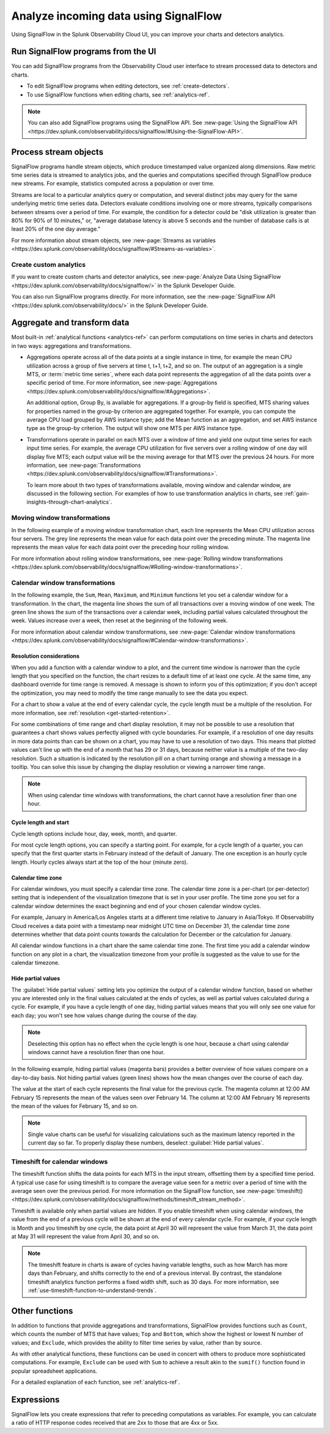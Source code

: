 .. _get-started-signalflow:

*****************************************************************
Analyze incoming data using SignalFlow
*****************************************************************

Using SignalFlow in the Splunk Observability Cloud UI, you can improve your charts and detectors analytics.

.. _run-signalflow-programs-ui:

Run SignalFlow programs from the UI
=======================================

You can add SignalFlow programs from the Observability Cloud user interface to stream processed data to detectors and charts. 

- To edit SignalFlow programs when editing detectors, see :ref:`create-detectors`.
- To use SignalFlow functions when editing charts, see :ref:`analytics-ref`.

.. note:: You can also add SignalFlow programs using the SignalFlow API. See :new-page:`Using the SignalFlow API <https://dev.splunk.com/observability/docs/signalflow/#Using-the-SignalFlow-API>`.

.. _stream-objects-signalflow:

Process stream objects
=======================================

SignalFlow programs handle stream objects, which produce timestamped value organized along dimensions. Raw metric time series data is streamed to analytics jobs, and the queries and computations specified through SignalFlow produce new streams. For example, statistics computed across a population or over time. 

Streams are local to a particular analytics query or computation, and several distinct jobs may query for the same underlying metric time series data. Detectors evaluate conditions involving one or more streams, typically comparisons between streams over a period of time. For example, the condition for a detector could be "disk utilization is greater than 80% for 90% of 10 minutes," or, "average database latency is above 5 seconds and the number of database calls is at least 20% of the one day average."

For more information about stream objects, see :new-page:`Streams as variables <https://dev.splunk.com/observability/docs/signalflow/#Streams-as-variables>`.

Create custom analytics
-------------------------------------------

If you want to create custom charts and detector analytics, see :new-page:`Analyze Data Using SignalFlow <https://dev.splunk.com/observability/docs/signalflow/>` in the Splunk Developer Guide. 

You can also run SignalFlow programs directly. For more information, see the :new-page:`SignalFlow API <https://dev.splunk.com/observability/docs/>` in the Splunk Developer Guide.

.. _aggregations-transformations:

Aggregate and transform data
=============================================================================

Most built-in :ref:`analytical functions <analytics-ref>` can perform computations on time series in charts and detectors in two ways: aggregations and transformations.

-  Aggregations operate across all of the data points at a single instance in time, for example the mean CPU utilization across a group of five servers at time t, t+1, t+2, and so on. The output of an aggregation is a single MTS, or :term:`metric time series`, where each data point represents the aggregation of all the data points over a specific period of time. For more information, see :new-page:`Aggregations <https://dev.splunk.com/observability/docs/signalflow/#Aggregations>`.

   An additional option, Group By, is available for aggregations. If a group-by field is specified, MTS sharing values for properties named in the group-by criterion are aggregated together. For example, you can compute the average CPU load grouped by AWS instance type; add the Mean function as an aggregation, and set AWS instance type as the group-by criterion. The output will show one MTS per AWS instance type.

-  Transformations operate in parallel on each MTS over a window of time and yield one output time series for each input time series. For example, the average CPU utilization for five servers over a rolling window of one day will display five MTS; each output value will be the moving average for that MTS over the previous 24 hours. For more information, see :new-page:`Transformations <https://dev.splunk.com/observability/docs/signalflow/#Transformations>`.

   To learn more about th two types of transformations available, moving window and calendar window, are discussed in the following section. For examples of how to use transformation analytics in charts, see :ref:`gain-insights-through-chart-analytics`.

Moving window transformations
--------------------------------------------

In the following example of a moving window transformation chart, each line represents the Mean CPU utilization across four servers. The grey line represents the mean value for each data point over the preceding minute. The magenta line represents the mean value for each data point over the preceding hour rolling window.

.. image:: /_images/get-started/aggr-transform-moving.png
    :width: 99%
    :alt: This image shows a rolling window transformation chart. Two CPU utilization functions appear in the chart.

For more information about rolling window transformations, see :new-page:`Rolling window transformations <https://dev.splunk.com/observability/docs/signalflow/#Rolling-window-transformations>`.

.. _calendar-window:

Calendar window transformations
------------------------------------------

In the following example, the ``Sum``, ``Mean``, ``Maximum``, and ``Minimum`` functions let you set a calendar window for a transformation. In the chart, the magenta line shows the sum of all transactions over a moving window of one week. The green line shows the sum of the transactions over a calendar week, including partial values calculated throughout the week. Values increase over a week, then reset at the beginning of the following week.

.. image:: /_images/get-started/moving-and-cal.png
    :width: 99%
    :alt: This image shows a calendar window transformation chart.

For more information about calendar window transformations, see :new-page:`Calendar window transformations <https://dev.splunk.com/observability/docs/signalflow/#Calendar-window-transformations>`.

Resolution considerations
^^^^^^^^^^^^^^^^^^^^^^^^^^^^^^^^^^^^^^^^^^^^^^^^^^

When you add a function with a calendar window to a plot, and the current time window is narrower than the cycle length that you specified on the function, the chart resizes to a default time of at least one cycle. At the same time, any dashboard override for time range is removed. A message is shown to inform you of this optimization; if you don't accept the optimization, you may need to modify the time range manually to see the data you expect.

For a chart to show a value at the end of every calendar cycle, the cycle length must be a multiple of the resolution. For more information, see :ref:`resolution <get-started-retention>`. 

For some combinations of time range and chart display resolution, it may not be possible to use a resolution that guarantees a chart shows values perfectly aligned with cycle boundaries. For example, if a resolution of one day results in more data points than can be shown on a chart, you may have to use a resolution of two days. This means that plotted values can't line up with the end of a month that has 29 or 31 days, because neither value is a multiple of the two-day resolution. Such a situation is indicated by the resolution pill on a chart turning orange and showing a message in a tooltip. You can solve this issue by changing the display resolution or viewing a narrower time range.

.. note:: When using calendar time windows with transformations, the chart cannot have a resolution finer than one hour.

Cycle length and start
^^^^^^^^^^^^^^^^^^^^^^^^^^^^^^^^^^^^^^^^^^^^^^^^^^

Cycle length options include hour, day, week, month, and quarter.

For most cycle length options, you can specify a starting point. For example, for a cycle length of a quarter, you can specify that the first quarter starts in February instead of the default of January. The one exception is an hourly cycle length. Hourly cycles always start at the top of the hour (minute zero).

.. _time-zone:

.. _cal-window-time-zone:

Calendar time zone
^^^^^^^^^^^^^^^^^^^^^^^^^^^^^^^^^^^^^^^^^^^^^^^^^^

For calendar windows, you must specify a calendar time zone. The calendar time zone is a per-chart (or per-detector) setting that is independent of the visualization timezone that is set in your user profile. The time zone you set for a calendar window determines the exact beginning and end of your chosen calendar window cycles.

For example, January in America/Los Angeles starts at a different time relative to January in Asia/Tokyo. If Observability Cloud receives a data point with a timestamp near midnight UTC time on December 31, the calendar time zone determines whether that data point counts towards the calculation for December or the calculation for January.

All calendar window functions in a chart share the same calendar time zone. The first time you add a calendar window function on any plot in a chart, the visualization timezone from your profile is suggested as the value to use for the calendar timezone.

.. _cal-window-partial-values:

Hide partial values
^^^^^^^^^^^^^^^^^^^^^^^^^^^^^^^^^^^^

The :guilabel:`Hide partial values` setting lets you optimize the output of a calendar window function, based on whether you are interested only in the final values calculated at the ends of cycles, as well as partial values calculated during a cycle. For example, if you have a cycle length of one day, hiding partial values means that you will only see one value for each day; you won't see how values change during the course of the day.

.. note:: Deselecting this option has no effect when the cycle length is one hour, because a chart using calendar windows cannot have a resolution finer than one hour.

In the following example, hiding partial values (magenta bars) provides a better overview of how values compare on a day-to-day basis. Not hiding partial values (green lines) shows how the mean changes over the course of each day.

.. image:: /_images/get-started/cal-window-show-hide-2.png
    :width: 99%
    :alt: This image shows a chart with hidden partial values.

The value at the start of each cycle represents the final value for the previous cycle. The magenta column at 12:00 AM February 15 represents the mean of the values seen over February 14. The column at 12:00 AM February 16 represents the mean of the values for February 15, and so on.

.. note:: Single value charts can be useful for visualizing calculations such as the maximum latency reported in the current day so far. To properly display these numbers, deselect :guilabel:`Hide partial values`.

.. _cal-window-timeshift:

Timeshift for calendar windows
-----------------------------------------------

The timeshift function shifts the data points for each MTS in the input stream, offsetting them by a specified time period. A typical use case for using timeshift is to compare the average value seen for a metric over a period of time with the average seen over the previous period. For more information on the SignalFlow function, see :new-page:`timeshift() <https://dev.splunk.com/observability/docs/signalflow/methods/timeshift_stream_method>`.

Timeshift is available only when partial values are hidden. If you enable timeshift when using calendar windows, the value from the end of a previous cycle will be shown at the end of every calendar cycle. For example, if your cycle length is Month and you timeshift by one cycle, the data point at April 30 will represent the value from March 31, the data point at May 31 will represent the value from April 30, and so on.

.. note:: The timeshift feature in charts is aware of cycles having variable lengths, such as how March has more days than February, and shifts correctly to the end of a previous interval. By contrast, the standalone timeshift analytics function performs a fixed width shift, such as 30 days. For more information, see :ref:`use-timeshift-function-to-understand-trends`.

.. _other-functions:

Other functions
=============================================================================

In addition to functions that provide aggregations and transformations, SignalFlow provides functions such as ``Count``, which counts the number of MTS that have values; ``Top`` and ``Bottom``, which show the highest or lowest N number of values; and ``Exclude``, which provides the ability to filter time series by value, rather than by source.

As with other analytical functions, these functions can be used in concert with others to produce more sophisticated computations. For example, ``Exclude`` can be used with ``Sum`` to achieve a result akin to the ``sumif()`` function found in popular spreadsheet applications.

For a detailed explanation of each function, see :ref:`analytics-ref`.

.. _expressions:

Expressions
=============================================================================

SignalFlow lets you create expressions that refer to preceding computations as variables. For example, you can calculate a ratio of HTTP response codes received that are 2xx to those that are 4xx or 5xx.

